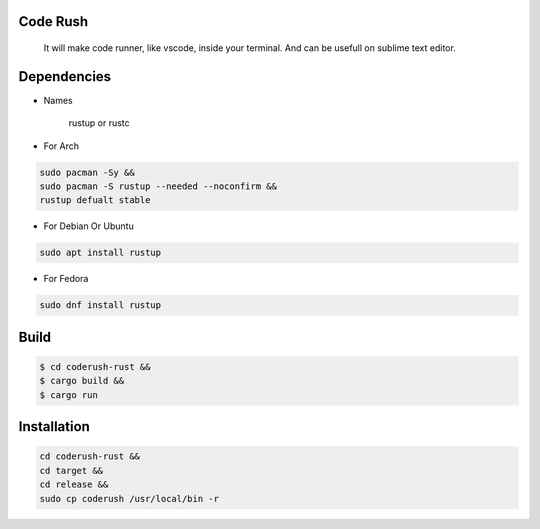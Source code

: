 Code Rush
=========
           It will make code runner, like vscode, inside your terminal. And can be usefull on sublime text editor.

Dependencies
=============

- Names

     rustup or rustc

- For Arch

.. code-block:: bash

     sudo pacman -Sy &&
     sudo pacman -S rustup --needed --noconfirm &&
     rustup defualt stable

- For Debian Or Ubuntu

.. code-block:: bash

    sudo apt install rustup

- For Fedora

.. code-block:: bash

   sudo dnf install rustup

Build
=====

.. code-block:: bash

     $ cd coderush-rust &&
     $ cargo build && 
     $ cargo run


Installation
============

.. code-block:: bash

    cd coderush-rust &&
    cd target &&
    cd release &&
    sudo cp coderush /usr/local/bin -r

